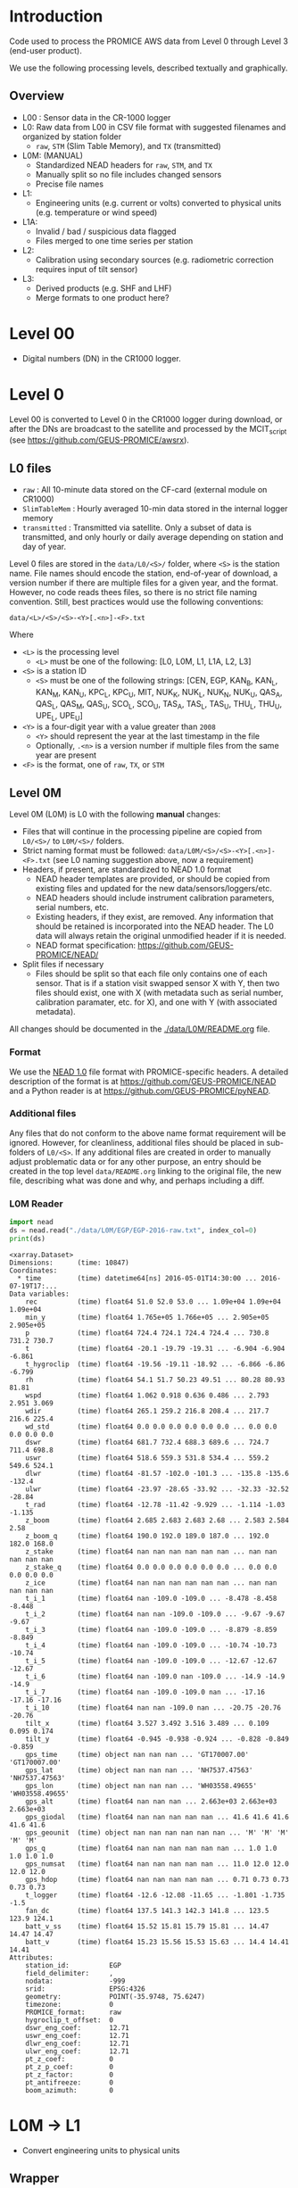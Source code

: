 
#+PROPERTY: header-args:jupyter-python :kernel PROMICE_dev :session PROMICE-README :exports both
#+PROPERTY: header-args:bash :exports both

* Table of contents                               :toc_3:noexport:
- [[#introduction][Introduction]]
  - [[#overview][Overview]]
- [[#level-00][Level 00]]
- [[#level-0][Level 0]]
  - [[#l0-files][L0 files]]
  - [[#level-0m][Level 0M]]
    - [[#format][Format]]
    - [[#additional-files][Additional files]]
    - [[#l0m-reader][L0M Reader]]
- [[#l0m---l1][L0M -> L1]]
  - [[#wrapper][Wrapper]]
  - [[#imports][Imports]]
  - [[#read-in-file][Read in file]]
  - [[#eng-to-phys][Eng to phys]]
  - [[#export-file-as-l1][Export file as L1]]
- [[#level-1][Level 1]]
- [[#l1---l1a][L1 -> L1A]]
  - [[#wrapper-1][Wrapper]]
  - [[#imports-1][Imports]]
  - [[#merge-files][Merge files]]
  - [[#flag-data][Flag data]]
  - [[#export-file-as-l1a][Export file as L1A]]
- [[#level-a1][Level A1]]
- [[#l1a---l2][L1A -> L2]]
  - [[#wrapper-2][Wrapper]]
  - [[#imports-2][Imports]]
  - [[#init][Init]]
  - [[#load][Load]]
  - [[#calibrate-using-secondary-sensors][Calibrate using secondary sensors]]
    - [[#correct-relative-humidity][Correct relative humidity]]
    - [[#cloud-cover][Cloud cover]]
    - [[#correct-shortwave-radiation][Correct shortwave radiation]]
  - [[#export-file-as-l2][Export file as L2]]
- [[#l2---l3][L2 -> L3]]
  - [[#wrapper-3][Wrapper]]
  - [[#imports-3][Imports]]
  - [[#load-1][Load]]
  - [[#derived-properties][Derived properties]]
    - [[#wind-direction][Wind direction]]
    - [[#turbulent-heat-flux][Turbulent heat flux]]
  - [[#downsample-to-daily-hourly-and-daily][Downsample to daily hourly and daily]]
  - [[#export-file-as-l3][Export file as L3]]
- [[#helper-functions][Helper functions]]

* Introduction

Code used to process the PROMICE AWS data from Level 0 through Level 3 (end-user product).

We use the following processing levels, described textually and graphically.

** Overview
+ L00 : Sensor data in the CR-1000 logger
+ L0: Raw data from L00 in CSV file format with suggested filenames and organized by station folder
  + =raw=, =STM= (Slim Table Memory), and =TX= (transmitted)
+ L0M: (MANUAL)
  + Standardized NEAD headers for =raw=, =STM=, and =TX=
  + Manually split so no file includes changed sensors
  + Precise file names
+ L1:
  + Engineering units (e.g. current or volts) converted to physical units (e.g. temperature or wind speed)
+ L1A:
  + Invalid / bad / suspicious data flagged
  + Files merged to one time series per station
+ L2:
  + Calibration using secondary sources (e.g. radiometric correction requires input of tilt sensor)
+ L3:
  + Derived products (e.g. SHF and LHF)
  + Merge formats to one product here?

#+begin_src ditaa :file ./fig/levels.png :exports results

                    +----------------+
	            |{d}             |                         Legend
                    | Digital counts |                         +---------------+
     Level 00 (L00) |                |                         |input          |
		    | CR-1000 logger |                         +---------------+
	            |                |
	            +-------+--------+                         +---------------+   +=----+
	                    |				       |{io}process    +--=+ Note|
	                    v				       +---------------+   +-----+
                    +----------------+
	            |{io}            |                         +---------------+
                    |  Manual Carry  |      		       |{d}Files       |
                    |      or        |      		       +---------------+
		    |   Satellite    |
	            |                |			
	            +-------+--------+			
	                    |               +=---------------------------------+            
	                    v            +--+Arbitrary file names              |            
                    +----------------+   |  |Repeat data (more than 1 download)|            
	            |{d}             |   |  |More than 1 sensor per file       |
                    |  raw, STM, TX  +=--+  +----------------------------------+
     Level 0 (L0)   |                |      
		    | GEUS text files|	    
	            |                |	    
	            +-------+--------+	    	   						    
	                    |		         	        /----------------------------------\ 		
	                    v		                   +----+ Split files by sensor changes{io}| 		
                    +----------------+                     |    +----------------------------------+ 		
	            |{io}            |	                   |					    
                    |  Copy L0 to    |	                   |    +--------------------+		    
                    |       L0M      |                     +----+ Precise file names | 		    
	            |                |	   +---------------+    +--------------------+		    
	            +-------+--------+     |               |					    
                            |              |               |    +--------------------+		    
                            v              |               +----+ NEAD headers       |		    
		    +-------+---------+    |	    	        +--------------------+		    
		    |{d}              |    |     	          ^      ^     ^			    
                    |     Manual      |    |                      |      |     |			    
     Level 0M (L0M) |                 |<---+                      |      |   +-+----------+	    
		    | Standardization |                           |      |   |Metadata    |	    
		    |                 |                           |      |   +------------+	    
 		    +-------+---------+                           |    +-+----------------+	    
			    |	      	                          |    |Columns, units, ..|	    
                            v               	                  |    +------------------+	    
	            +-----------------+           	        +-+---------------------------------+
	            |{io}             |                         | Instrument calibration parameters |
	            |  Engineering to |   	   	        |      (recorded, not applied)      |
	            |  physical units |                         +-----------------------------------+
	            |                 |   
                    +-------+---------+   
		            |      	  
	                    v             
                    +-----------------+   
		    |{d}              |   
    Level 1 (L1)    |Measured physical|   
		    |    properties   |
		    |                 |
		    +-------+---------+	  
                            |		  
                            v		  
                    +-----------------+
                    |{io}             |
                    |   Flag bad data |
                    |   Merge files   |
                    |                 |
                    +-------+---------+
                            |           
                            v          
                   +-------------------+
                   |{d}                |
    Level 1A (L1A) |Time series per AWS|
                   |  Initial data QC  |
		   |                   |
                   +-------+-----------+
                           |
                           v
                    +-----------------+
                    |{io}             |       +=------------------------------------------+ 
                    | Cross-sensor    |------=+e.g. ice at 1 m depth via interpolation, or| 
                    |  corrections    |       |radiation adjusting for platform rotation  |
                    |                 |       +-------------------------------------------+ 
                    +-------+---------+       
                            |          
                            v          
                   +-------------------+
                   |{d}                |
     Level 2 (L2)  |  Derived internal |
                   |      values       |
	           |                   |
                   +-------+-----------+
                           |
                           v
                    +-----------------+
                    |{io}             |
                    |     Derive      |       +=-----------------------+
                    |    external     |------=+e.g. sensible heat flux,|
                    |   properties    |       |latent heat flux        |
                    |                 |       +------------------------+
                    +-------+---------+
                            |          
                            v          
                   +-------------------+
                   |{d}                |
     Level 3 (L3)  |  Derived external |
                   |      values       |
		   |                   |
                   +-------------------+


#+END_SRC
		    
#+RESULTS:
[[file:./fig/levels.png]]

* Level 00

+ Digital numbers (DN) in the CR1000 logger.

* Level 0

Level 00 is converted to Level 0 in the CR1000 logger during download, or after the DNs are broadcast to the satellite and processed by the MCIT_script (see https://github.com/GEUS-PROMICE/awsrx).

#+begin_src plantuml :file ./fig/L00_to_L0.png :exports results
@startuml

' plantuml activity diagram (beta)

component Sensor_1
component Sensor_n

frame CR1000_Logger {
  database DB_logger [
  <b>Database</b>
  10 minute sampling
  ----
  var0, var1, ..., varn
] 
}

note right
  Level 00 (L00)
end note

Sensor_1 --> CR1000_Logger
Sensor_n --> CR1000_Logger

node GEUS_(Level_0) {
  file Raw [
  <b>raw</b>
  10 min sampling
  ]

  file SlimTableMem [
  <b>SlimTableMem</b>
  Hourly average from
  10 min sampling
  ]

  file TX [
  <b>TX</b>
  V3:
    DOY 100 to 300: hourly average
    DOY 300 to 100: daily average
  V4:
    hourly average all days
  ]
}

' DB -> hand carry -> raw
actor Scientist
DB_logger --> Scientist : Field\ndownload
Scientist --> Raw : Hand\ncarry
Scientist --> SlimTableMem : Hand\ncarry

' DB -> satellite -> Transmitted
cloud Satellite
file Email
queue MCIT_script

DB_logger -[dashed]-> Satellite : Data subsampled and\npossible transmission loss
Satellite -[dashed]-> Email
Email --> MCIT_script : L00
MCIT_script --> TX

@enduml
#+end_src

#+RESULTS:
[[file:./fig/L00_to_L0.png]]

** L0 files

+ =raw= : All 10-minute data stored on the CF-card (external module on CR1000)
+ =SlimTableMem= : Hourly averaged 10-min data stored in the internal logger memory
+ =transmitted= : Transmitted via satellite. Only a subset of data is transmitted, and only hourly or daily average depending on station and day of year.

Level 0 files are stored in the =data/L0/<S>/= folder, where =<S>= is the station name. File names should encode the station, end-of-year of download, a version number if there are multiple files for a given year, and the format. However, no code reads thees files, so there is no strict file naming convention. Still, best practices would use the following conventions:  

=data/<L>/<S>/<S>-<Y>[.<n>]-<F>.txt=

Where 

+ =<L>= is the processing level
  + =<L>= must be one of the following: [L0, L0M, L1, L1A, L2, L3]
+ =<S>= is a station ID
  + =<S>= must be one of the following strings: [CEN, EGP, KAN_B, KAN_L, KAN_M, KAN_U, KPC_L, KPC_U, MIT, NUK_K, NUK_L, NUK_N, NUK_U, QAS_A, QAS_L, QAS_M, QAS_U, SCO_L, SCO_U, TAS_A, TAS_L, TAS_U, THU_L, THU_U, UPE_L, UPE_U]
+ =<Y>= is a four-digit year with a value greater than =2008=
  + =<Y>= should represent the year at the last timestamp in the file
  + Optionally, =.<n>= is a version number if multiple files from the same year are present
+ =<F>= is the format, one of =raw=, =TX=, or =STM=


** Level 0M

Level 0M (L0M) is L0 with the following *manual* changes:

+ Files that will continue in the processing pipeline are copied from =L0/<S>/= to =L0M/<S>/= folders.
+ Strict naming format must be followed: =data/L0M/<S>/<S>-<Y>[.<n>]-<F>.txt= (see L0 naming suggestion above, now a requirement)
+ Headers, if present, are standardized to NEAD 1.0 format
  + NEAD header templates are provided, or should be copied from existing files and updated for the new data/sensors/loggers/etc.
  + NEAD headers should include instrument calibration parameters, serial numbers, etc.
  + Existing headers, if they exist, are removed. Any information that should be retained is incorporated into the NEAD header. The L0 data will always retain the original unmodified header if it is needed.
  + NEAD format specification: https://github.com/GEUS-PROMICE/NEAD/
+ Split files if necessary
  + Files should be split so that each file only contains one of each sensor. That is if a station visit swapped sensor X with Y, then two files should exist, one with X (with metadata such as serial number, calibration paramater, etc. for X), and one with Y (with associated metadata).

All changes should be documented in the [[./data/L0M/README.org]] file.
    
*** Format

We use the [[https://github.com/mankoff/NEAD/][NEAD 1.0]] file format with PROMICE-specific headers. A detailed description of the format is at https://github.com/GEUS-PROMICE/NEAD and a Python reader is at https://github.com/GEUS-PROMICE/pyNEAD.

*** Additional files

Any files that do not conform to the above name format requirement will be ignored. However, for cleanliness, additional files should be placed in sub-folders of =L0/<S>=. If any additional files are created in order to manually adjust problematic data or for any other purpose, an entry should be created in the top level =data/README.org= linking to the original file, the new file, describing what was done and why, and perhaps including a diff.

*** L0M Reader

#+BEGIN_SRC jupyter-python :exports both
import nead
ds = nead.read("./data/L0M/EGP/EGP-2016-raw.txt", index_col=0)
print(ds)
#+END_SRC

#+RESULTS:
#+begin_example
<xarray.Dataset>
Dimensions:      (time: 10847)
Coordinates:
  ,* time         (time) datetime64[ns] 2016-05-01T14:30:00 ... 2016-07-19T17:...
Data variables:
    rec          (time) float64 51.0 52.0 53.0 ... 1.09e+04 1.09e+04 1.09e+04
    min_y        (time) float64 1.765e+05 1.766e+05 ... 2.905e+05 2.905e+05
    p            (time) float64 724.4 724.1 724.4 724.4 ... 730.8 731.2 730.7
    t            (time) float64 -20.1 -19.79 -19.31 ... -6.904 -6.904 -6.861
    t_hygroclip  (time) float64 -19.56 -19.11 -18.92 ... -6.866 -6.86 -6.799
    rh           (time) float64 54.1 51.7 50.23 49.51 ... 80.28 80.93 81.81
    wspd         (time) float64 1.062 0.918 0.636 0.486 ... 2.793 2.951 3.069
    wdir         (time) float64 265.1 259.2 216.8 208.4 ... 217.7 216.6 225.4
    wd_std       (time) float64 0.0 0.0 0.0 0.0 0.0 0.0 ... 0.0 0.0 0.0 0.0 0.0
    dswr         (time) float64 681.7 732.4 688.3 689.6 ... 724.7 711.4 698.8
    uswr         (time) float64 518.6 559.3 531.8 534.4 ... 559.2 549.6 524.1
    dlwr         (time) float64 -81.57 -102.0 -101.3 ... -135.8 -135.6 -132.4
    ulwr         (time) float64 -23.97 -28.65 -33.92 ... -32.33 -32.52 -28.84
    t_rad        (time) float64 -12.78 -11.42 -9.929 ... -1.114 -1.03 -1.135
    z_boom       (time) float64 2.685 2.683 2.683 2.68 ... 2.583 2.584 2.58
    z_boom_q     (time) float64 190.0 192.0 189.0 187.0 ... 192.0 182.0 168.0
    z_stake      (time) float64 nan nan nan nan nan nan ... nan nan nan nan nan
    z_stake_q    (time) float64 0.0 0.0 0.0 0.0 0.0 0.0 ... 0.0 0.0 0.0 0.0 0.0
    z_ice        (time) float64 nan nan nan nan nan nan ... nan nan nan nan nan
    t_i_1        (time) float64 nan -109.0 -109.0 ... -8.478 -8.458 -8.448
    t_i_2        (time) float64 nan nan -109.0 -109.0 ... -9.67 -9.67 -9.67
    t_i_3        (time) float64 nan -109.0 -109.0 ... -8.879 -8.859 -8.849
    t_i_4        (time) float64 nan -109.0 -109.0 ... -10.74 -10.73 -10.74
    t_i_5        (time) float64 nan -109.0 -109.0 ... -12.67 -12.67 -12.67
    t_i_6        (time) float64 nan -109.0 nan -109.0 ... -14.9 -14.9 -14.9
    t_i_7        (time) float64 nan -109.0 -109.0 nan ... -17.16 -17.16 -17.16
    t_i_10       (time) float64 nan nan -109.0 nan ... -20.75 -20.76 -20.76
    tilt_x       (time) float64 3.527 3.492 3.516 3.489 ... 0.109 0.095 0.174
    tilt_y       (time) float64 -0.945 -0.938 -0.924 ... -0.828 -0.849 -0.859
    gps_time     (time) object nan nan nan ... 'GT170007.00' 'GT170007.00'
    gps_lat      (time) object nan nan nan ... 'NH7537.47563' 'NH7537.47563'
    gps_lon      (time) object nan nan nan ... 'WH03558.49655' 'WH03558.49655'
    gps_alt      (time) float64 nan nan nan ... 2.663e+03 2.663e+03 2.663e+03
    gps_giodal   (time) float64 nan nan nan nan nan ... 41.6 41.6 41.6 41.6 41.6
    gps_geounit  (time) object nan nan nan nan nan nan ... 'M' 'M' 'M' 'M' 'M'
    gps_q        (time) float64 nan nan nan nan nan nan ... 1.0 1.0 1.0 1.0 1.0
    gps_numsat   (time) float64 nan nan nan nan nan ... 11.0 12.0 12.0 12.0 12.0
    gps_hdop     (time) float64 nan nan nan nan nan ... 0.71 0.73 0.73 0.73 0.73
    t_logger     (time) float64 -12.6 -12.08 -11.65 ... -1.801 -1.735 -1.5
    fan_dc       (time) float64 137.5 141.3 142.3 141.8 ... 123.5 123.9 124.1
    batt_v_ss    (time) float64 15.52 15.81 15.79 15.81 ... 14.47 14.47 14.47
    batt_v       (time) float64 15.23 15.56 15.53 15.63 ... 14.4 14.41 14.41
Attributes:
    station_id:          EGP
    field_delimiter:     ,
    nodata:              -999
    srid:                EPSG:4326
    geometry:            POINT(-35.9748, 75.6247)
    timezone:            0
    PROMICE_format:      raw
    hygroclip_t_offset:  0
    dswr_eng_coef:       12.71
    uswr_eng_coef:       12.71
    dlwr_eng_coef:       12.71
    ulwr_eng_coef:       12.71
    pt_z_coef:           0
    pt_z_p_coef:         0
    pt_z_factor:         0
    pt_antifreeze:       0
    boom_azimuth:        0
#+end_example



* L0M -> L1
:PROPERTIES:
:header-args:jupyter-python+: :session L0_to_L1 :noweb-ref L0_to_L1 :noweb yes
:END:

+ Convert engineering units to physical units

** Wrapper

Run one:
#+BEGIN_SRC jupyter-python :noweb-ref
infile = "./data/L0M/EGP/EGP-2016-raw.txt"
<<L0_to_L1>>
#+END_SRC

Run all:
#+BEGIN_SRC bash
# conda activate PROMICE_dev
for f in $(ls ./data/L0M/EGP/EGP-201*raw*); do
  echo ${f}
  ./L0_to_L1.py ${f}
done

./L0_to_L1.py data/L0M/EGP/EGP-2017-STM.txt 
./L0_to_L1.py data/L0M/EGP/EGP-2019-TX.txt
#+END_SRC


#+BEGIN_SRC jupyter-python :tangle L0_to_L1.py :noweb-ref :tangle-mode (identity #o744)
#!/usr/bin/env python

def L0_to_L1(infile=None):
    <<L0_to_L1>>


if __name__ == "__main__":
    import sys
    L0_to_L1(sys.argv[1])
#+END_SRC


** Imports

#+BEGIN_SRC jupyter-python
import re
import shapely
from shapely import geometry
import nead
import os
import sys
import numpy as np
#+END_SRC

#+RESULTS:

** Read in file

+ GitHub link: [[./IDL/AWSdataprocessing_v3.pro#L51]] through [[./IDL/AWSdataprocessing_v3.pro#L123]]
+ Org link: [[./IDL/AWSdataprocessing_v3.pro::51]] through [[./IDL/AWSdataprocessing_v3.pro::123]]
+ [X] Reads in the file
+ [X] Check that required metadata was included in the NEAD header

#+BEGIN_SRC jupyter-python
ds = nead.read(infile, index_col=0)

assert("geometry" in ds.attrs.keys())
assert(ds.attrs['geometry'][0:5] == "POINT")
assert("srid" in ds.attrs.keys())
assert(ds.attrs['srid'] == "EPSG:4326")
assert("timezone" in ds.attrs.keys())
assert("pt_antifreeze" in ds.attrs.keys())
#+END_SRC

#+RESULTS:

** Eng to phys

+ GitHub link: [[./IDL/AWSdataprocessing_v3.pro#L116]] through [[./IDL/AWSdataprocessing_v3.pro#L408]] 
+ Org link: [[./IDL/AWSdataprocessing_v3.pro::116]] through [[./IDL/AWSdataprocessing_v3.pro::408]] 
  + [-] Calculates derived date products (day of century, etc.)
  + [-] Adjusts start times
    + [X] ~if slimtablemem eq 'yes' then begin ; change time stamp to start of the hour instead of end~
    + [ ] ~if transmitted eq 'yes' then begin ; change transmission time to start of the hour/day instead of end~
      + [ ] ~if line[col_season-1] eq '!W' then begin ; daily transmissions~
      + [ ] ~if line[col_season-1] eq '!S' then begin ; hourly transmissions~
      + [ ] Makes guesses if season identifier not transmitted
  + [X] Adjusts UTC offset
  + [X] Remove HygroClip temperature offset
  + [X] Reads and adjusts SRin ~SRin = [SRin,float(line[col_SRin-1])*10/C_SRin] ; Calculating radiation (10^-5 V -> W/m2)~
  + [X] SRout
  + [X] LRin: ~LRin = [LRin,float(line[col_LRin-1])*10/C_LRin + 5.67e-8*(float(line[col_Trad-1])+T_0)^4]~
  + [X] LRout
  + [X] Haws: ~Haws = [Haws,float(line[col_Haws-1])*((float(line[col_T-1])+T_0)/T_0)^0.5]~
  + [X] Hstk: ~Hstk = [Hstk,float(line[col_Hstk-1])*((float(line[col_T-1])+T_0)/T_0)^0.5]~
  + [X] Hpt: ~Hpt = [Hpt,float(line[col_Hpt-1])*C_Hpt*F_Hpt*998./rho_af]~
  + [X] Derives Hpt_corrected
  + [X] Decodes GPS - some stations only record minutes not degrees


#+BEGIN_SRC jupyter-python

T_0 = 273.15

# Calculate pressure transducer fluid density
if ds.attrs['pt_antifreeze'] == 50:
    rho_af = 1092
elif ds.attrs['pt_antifreeze'] == 100:
    rho_af = 1145
else:
    rho_af = np.nan
    if np.any(~np.isnan(ds['z_ice'].values)):
        print("Antifreeze mix only supported at 50 % or 100%")
        assert(False)
    

if 'gps_geounit' in list(ds.variables): ds = ds.drop_vars('gps_geounit')        
        
## adjust times based on file format.
# raw: No adjust (timestamp is at start of period)
# STM: Adjust timestamp from end of period to start of period
# TX: Adjust timestamp start of period (hour/day) also depending on season
# if ds.attrs['PROMICE_format'] == 'STM': ds['time'] = (('time'), ds['time'].to_dataframe().shift(periods=1))
# if ds.attrs['PROMICE_format'] == 'TX': ds['time'] = (('time'), ds['time'].to_dataframe().shift(periods=1))
if ds.attrs['timezone'] != 0: ds['time'] = (('time'), ds['time'].to_dataframe().shift(periods=ds.attrs['timezone'], freq='H'))

# Remove HygroClip temperature offset
ds['t_hygroclip'] = ds['t_hygroclip'] - ds.attrs['hygroclip_t_offset']

# convert radiation from engineering to physical units
ds['dswr'] = (ds['dswr'] * 10) / ds.attrs['dswr_eng_coef']
ds['uswr'] = (ds['uswr'] * 10) / ds.attrs['dswr_eng_coef']
ds['dlwr'] = ((ds['dlwr'] * 10) / ds.attrs['dlwr_eng_coef']) + 5.67E-8*(ds['t_rad'] + T_0)**4
ds['ulwr'] = ((ds['ulwr'] * 10) / ds.attrs['dlwr_eng_coef']) + 5.67E-8*(ds['t_rad'] + T_0)**4

# Adjust sonic ranger readings for sensitivity to air temperature
ds['z_boom'] = ds['z_boom'] * ((ds['t'] + T_0)/T_0)**0.5 
ds['z_stake'] = ds['z_stake'] * ((ds['t'] + T_0)/T_0)**0.5
# Adjust pressure transducer due to fluid properties
ds['z_ice'] = ds['z_ice'] * ds.attrs['pt_z_coef'] * ds.attrs['pt_z_factor'] * 998.0 / rho_af

# Calculate pressure transducer depth
ds['z_ice_corr'] = ds['z_ice'] * np.nan # new 'z_ice_corr' copied from 'z_ice'
ds['z_ice_corr'].attrs['long_name'] = ds['z_ice'].long_name + " corrected"
ds['z_ice_corr'] = ds['z_ice'] * ds.attrs['pt_z_coef'] * ds.attrs['pt_z_factor'] * 998.0 / rho_af \
    + 100 * (ds.attrs['pt_z_p_coef'] - ds['p']) / (rho_af * 9.81)


# Decode GPS
if ds['gps_lat'].dtype.kind == 'O': # not a float. Probably has "NH"
    assert('NH' in ds['gps_lat'].dropna(dim='time').values[0])
    # for i,v in enumerate(ds['gps_lat'].values): ds['gps_lat'][i] = v[2:] if isinstance(v, str) else np.nan
    # for i,v in enumerate(ds['gps_lon'].values): ds['gps_lon'][i] = v[2:] if isinstance(v, str) else np.nan
    # for i,v in enumerate(ds['gps_time'].values): ds['gps_time'][i] = v[2:] if isinstance(v, str) else np.nan
    for v in ['gps_lat','gps_lon','gps_time']:
        a = ds[v].attrs # store
        ds[v][:] = np.array([_[2:] if isinstance(_, str) else np.nan for _ in ds[v].values]).astype(np.float)
        ds[v] = ds[v].astype(np.float)
        for k in a.keys(): ds[v].attrs[k] = a[k] # restore

if np.any((ds['gps_lat'] <= 90) & (ds['gps_lat'] > 0)):  # Some stations only recorded minutes, not degrees
    xyz = np.array(re.findall("[-+]?[\d]*[.][\d]+", ds.attrs['geometry'])).astype(np.float)
    x=xyz[0]; y=xyz[1]; z=xyz[2] if len(xyz) == 3 else 0
    p = shapely.geometry.Point(x,y,z)
    ds['gps_lat'] = ds['gps_lat'] + 100*p.y
if np.any((ds['gps_lon'] <= 90) & (ds['gps_lon'] > 0)):
    ds['gps_lon'] = ds['gps_lon'] + 100*p.x

# ds['gps_lat'] = np.floor(ds['gps_lat'] / 100) + (ds['gps_lat'] / 100 - np.floor(ds['gps_lat'] / 100)) * 100 / 60
# ds['gps_lon'] = np.floor(ds['gps_lon'] / 100) + (ds['gps_lon'] / 100 - np.floor(ds['gps_lon'] / 100)) * 100 / 60
for v in ['gps_lat','gps_lon']:
    a = ds[v].attrs # store
    ds[v] = np.floor(ds[v] / 100) + (ds[v] / 100 - np.floor(ds[v] / 100)) * 100 / 60
    for k in a.keys(): ds[v].attrs[k] = a[k] # restore
    

# tilt-o-meter voltage to degrees
abst = np.abs(ds['tilt_x'])
ds['tilt_x'] = ds['tilt_x'] / 10
ds['tilt_x'] = ds['tilt_x'] / (abst * (-0.49*abst**4 + 3.6*abst**3 - 10.4*abst**2 + 21.1*abst))
abst = np.abs(ds['tilt_y'])
ds['tilt_y'] = ds['tilt_y'] / 10
ds['tilt_y'] = ds['tilt_y'] / (abst * (-0.49*abst**4 + 3.6*abst**3 - 10.4*abst**2 + 21.1*abst))
#+END_SRC

#+RESULTS:

** Export file as L1

+ Check with ~cfchecks ./data/L1/EGP/EGP-2016-raw.nc~

#+BEGIN_SRC jupyter-python
outpath = os.path.split(infile)[0].split("/")
outpath[-2] = 'L1'
outpath = '/'.join(outpath)
outfile = os.path.splitext(os.path.basename(infile))[0]

outpathfile = outpath + '/' + outfile + ".nc"
if os.path.exists(outpathfile): os.remove(outpathfile)
ds.to_netcdf(outpathfile, mode='w', format='NETCDF4', compute=True)
#+END_SRC

#+RESULTS:



* Level 1
:PROPERTIES:
:header-args:bash+: :exports both
:END:

File list:

#+BEGIN_SRC bash :exports both :results verbatim
find ./data/L1
#+END_SRC

#+RESULTS:
: ./data/L1
: ./data/L1/EGP
: ./data/L1/EGP/EGP-2016-raw.nc

NetCDF format

#+BEGIN_SRC bash :results verbatim :exports both
ncdump -ch ./data/L1/EGP/EGP-2016-raw.nc | head -n35
#+END_SRC

#+RESULTS:
#+begin_example
netcdf EGP-2016-raw {
dimensions:
	time = 10847 ;
variables:
	double rec(time) ;
		rec:_FillValue = NaN ;
		rec:standard_name = "record" ;
		rec:long_name = "Record" ;
		rec:units = "" ;
		rec:scale_factor = 1. ;
		rec:add_offset = 0. ;
	double min_y(time) ;
		min_y:_FillValue = NaN ;
		min_y:standard_name = "minutes" ;
		min_y:long_name = "Minutes in year" ;
		min_y:units = "min" ;
		min_y:scale_factor = 1. ;
		min_y:add_offset = 0. ;
	double p(time) ;
		p:_FillValue = NaN ;
		p:standard_name = "air_pressure" ;
		p:long_name = "Air pressure" ;
		p:units = "hPa" ;
		p:scale_factor = 0.01 ;
		p:add_offset = 0. ;
	double t(time) ;
		t:_FillValue = NaN ;
		t:standard_name = "air_temperature_at_boom" ;
		t:long_name = "Air temperature" ;
		t:units = "C" ;
		t:scale_factor = 1. ;
		t:add_offset = 273.15 ;
	double t_hygroclip(time) ;
		t_hygroclip:_FillValue = NaN ;
		t_hygroclip:standard_name = "air_temperature_at_hygroclip" ;
#+end_example


* L1 -> L1A
:PROPERTIES:
:header-args:jupyter-python+: :session L1_to_L1A :noweb-ref L1_to_L1A :noweb yes
:END:

+ Merge all files by type (keep =raw=, =STM=, and =TX=)
+ Flag out-of-limit (OOL) values from [[./flags.csv]]

** Wrapper

Run one:
#+BEGIN_SRC jupyter-python :noweb-ref
infile = "./data/L1/EGP/EGP-2016-raw.nc"
infile = "./data/L1/EGP/EGP-2017-STM.nc"
<<L1_to_L1A>>
#+END_SRC

#+RESULTS:

Run all:

#+BEGIN_SRC bash
# conda activate PROMICE_dev

# ./L1_to_L1A.py ./data/L1/EGP/EGP-2016-raw.nc
./L1_to_L1A.py data/L1/EGP/*raw.nc
./L1_to_L1A.py data/L1/EGP/*STM.nc
./L1_to_L1A.py data/L1/EGP/*TX.nc
#+END_SRC

#+RESULTS:

#+header:  :tangle L1_to_L1A.py :noweb-ref :tangle-mode (identity #o744)
#+BEGIN_SRC jupyter-python
#!/usr/bin/env python

<<L1_to_L1A_imports>>

def L1_to_L1A(infile=None):
    <<L1_to_L1A>>


if __name__ == "__main__":
    import sys
    # print(sys.argv[1:])
    L1_to_L1A(sys.argv[1:])
#+END_SRC

** Imports

#+header: :noweb-ref L1_to_L1A_imports
#+BEGIN_SRC jupyter-python
import pandas as pd
import xarray as xr
import os
#+END_SRC

#+RESULTS:

** Merge files
#+BEGIN_SRC jupyter-python :exports both
ds = xr.open_mfdataset(infile, combine='by_coords', mask_and_scale=False).load()
#+END_SRC

#+RESULTS:

** Flag data

The following table, from [[./flags.csv]], lists the high and low threshold for each variable.

#+BEGIN_SRC bash :exports results
cat flags.csv
#+END_SRC

#+RESULTS:
| property    | low limit | high limit | other invalid | comment                                  |
| tilt_x      |       -40 |         40 |               | [[file:./IDL/AWSdataprocessing_v3.pro#L390]] |
| tilt_y      |       -40 |         40 |               |                                          |
| # tilt_x    |       -30 |         30 |               | [[file:./IDL/AWSdataprocessing_v3.pro#L675]] |
| # tilt_y    |       -30 |         30 |               |                                          |
| p           |       650 |       1100 |               |                                          |
| t           |       -80 |         30 |               | t > 30 is possible...                    |
| t_hygroclip |       -80 |         30 |             0 |                                          |
| rh_cor      |           |        100 |               |                                          |
| wspd        |         0 |        100 |               |                                          |
| wdir        |         0 |        360 |               |                                          |
| dswr        |       -10 |       1500 |               |                                          |
| uswr        |       -10 |       1000 |               |                                          |
| dlwr        |        50 |        500 |               |                                          |
| ulwr        |        50 |        500 |               |                                          |
| t_rad       |      -180 |         50 |               |                                          |
| z_boom      |       0.3 |          3 |               |                                          |
| z_boom_q    |         0 |            |               |                                          |
| z_stake     |       0.3 |          8 |               |                                          |
| z_ice       |         0 |         30 |               |                                          |
| t_i_1       |       -80 |         30 |               |                                          |
| t_i_2       |       -80 |         30 |               |                                          |
| t_i_3       |       -80 |         30 |               |                                          |
| t_i_4       |       -80 |         30 |               |                                          |
| t_i_5       |       -80 |         30 |               |                                          |
| t_i_6       |       -80 |         30 |               |                                          |
| t_i_7       |       -80 |         30 |               |                                          |
| t_i_10      |       -30 |         30 |               | NOTE difference                          |
| gps_time    |         0 |     240000 |               |                                          |
| gps_lat     |        60 |         83 |               |                                          |
| gps_lon     |        20 |         70 |               |                                          |
| gps_alt     |         0 |       3000 |               |                                          |
| gps_hdop    |         0 |            |               |                                          |
| t_logger    |       -80 |         30 |               |                                          |
| fan_dc      |      -200 |        200 |               |                                          |
| batt_v      |         0 |         30 |               |                                          |

Use the flag table to set out-of-limit (OOL) values to NaN.

#+BEGIN_SRC jupyter-python
df = pd.read_csv("flags.csv", index_col=0, comment="#")

for var in df.index:
    if var not in list(ds.variables): continue
    ds[var] = ds[var].where(ds[var] > df.loc[var, 'low limit'])
    ds[var] = ds[var].where(ds[var] < df.loc[var, 'high limit'])
#+END_SRC

#+RESULTS:


** Export file as L1A

+ Check with ~cfchecks ./data/L1A/EGP/EGP-2016-raw.nc~

#+BEGIN_SRC jupyter-python
if isinstance(infile, list): infile = infile[0]
infile_parts = os.path.splitext(os.path.basename(infile))[0].split('-')
outfile = infile_parts[0] + '-' + infile_parts[-1] + '.nc' # drop year

outpath = os.path.split(infile)[0].split("/")
outpath[-2] = 'L1A'
# outfile = os.path.splitext(os.path.basename(infile))[0] + '.nc'
outpath = '/'.join(outpath)
outpathfile = outpath + '/' + outfile
if os.path.exists(outpathfile): os.remove(outpathfile)
ds.to_netcdf(outpathfile, mode='w', format='NETCDF4', compute=True)
#+END_SRC

#+RESULTS:




* Level A1
* L1A -> L2
:PROPERTIES:
:header-args:jupyter-python+: :session L1A_to_L2 :noweb-ref L1A_to_L2 :noweb yes
:END:

+ Calibration using secondary sources

** Wrapper

Run one:
#+BEGIN_SRC jupyter-python :noweb-ref
infile = "./data/L1A/EGP/EGP-raw.nc"
<<L1A_to_L2>>
#+END_SRC

#+RESULTS:

Run all:

#+BEGIN_SRC bash
# conda activate PROMICE_dev

./L1A_to_L2.py data/L1A/EGP/EGP-raw.nc
./L1A_to_L2.py data/L1A/EGP/EGP-STM.nc
./L1A_to_L2.py data/L1A/EGP/EGP-TX.nc
#+END_SRC


#+BEGIN_SRC jupyter-python :tangle L1A_to_L2.py :noweb-ref :tangle-mode (identity #o744)
#!/usr/bin/env python

<<L1A_to_L2_imports>>

def L1A_to_L2(infile=None):
    <<L1A_to_L2>>


if __name__ == "__main__":
    import sys
    L1A_to_L2(sys.argv[1])
#+END_SRC

** Imports

#+header: :noweb-ref L1A_to_L2_imports
#+BEGIN_SRC jupyter-python
import xarray as xr
import pandas as pd
import os

#+END_SRC

#+RESULTS:

** Init

#+BEGIN_SRC jupyter-python
<<constants>>
#+END_SRC


** Load
#+BEGIN_SRC jupyter-python :exports both
# infile = "./data/L1A/EGP/EGP-raw.nc"
ds = xr.open_dataset(infile, mask_and_scale=False).load()
# print(ds)
#+END_SRC

#+RESULTS:

** Calibrate using secondary sensors

*** Correct relative humidity

+ Correct relative humidity readings for T below 0 to give value with respect to ice
  + GitHub: [[./AWSdataprocessing_v3.pro#L411]]
  + Org Mode: [[./AWSdataprocessing_v3.pro::411]]

+ This section implements the Goff-Gratch equation
 
#+BEGIN_SRC jupyter-python
T_0 = 273.15

T_100 = T_0+100            # steam point temperature in K
ews = 1013.246             # saturation pressure at steam point temperature, normal atmosphere
ei0 = 6.1071

T = ds['t']

# in hPa (Goff & Gratch)
e_s_wtr = 10**(-7.90298 * (T_100 / (T + T_0) - 1)
               + 5.02808 * np.log10(T_100 / (T + T_0)) 
               - 1.3816E-7 * (10**(11.344 * (1 - (T + T_0) / T_100)) - 1)
               + 8.1328E-3 * (10**(-3.49149 * (T_100/(T + T_0) - 1)) -1)
               + np.log10(ews))

# in hPa (Goff & Gratch)
e_s_ice = 10**(-9.09718 * (T_0 / (T + T_0) - 1)
               - 3.56654 * np.log10(T_0 / (T + T_0))
               + 0.876793 * (1 - (T + T_0) / T_0)
               + np.log10(ei0))

ds['rh_cor'] = (e_s_wtr / e_s_ice) * ds['rh'].where((ds['t'] < 0) & (ds['t'] > -100))

# clean rh_cor
df = pd.read_csv("flags.csv", index_col=0, comment="#")

var = 'rh_cor'
ds[var] = ds[var].where(ds[var] > df.loc[var, 'low limit'])
ds[var] = ds[var].where(ds[var] < df.loc[var, 'high limit'])
#+END_SRC

#+RESULTS:



*** Cloud cover

+ cloud cover (for iswr correction) and surface temperature
  + GitHub: [[./AWSdataprocessing_v3.pro#L441]]
  + Org Mode: [[./AWSdataprocessing_v3.pro::441]]

This is a derived product and belongs is L2->L3 processing appearing in L3, but DifFrac is used in the iswr correction.

#+BEGIN_SRC jupyter-python

eps_overcast = 1.
eps_clear = 9.36508e-6
LR_overcast = eps_overcast * 5.67e-8 *(T + T_0)**4   # assumption
LR_clear = eps_clear * 5.67e-8 * (T + T_0)**6        # Swinbank (1963)

# Special case for selected stations (will need this for all stations eventually)
if ds.attrs['station_id'] == 'KAN_M':
   # print,'KAN_M cloud cover calculations'
   LR_overcast = 315 + 4*T
   LR_clear = 30 + 4.6e-13 * (T + T_0)**6
elif ds.attrs['station_id'] == 'KAN_U':
   # print,'KAN_U cloud cover calculations'
   LR_overcast = 305 + 4*T
   LR_clear = 220 + 3.5*T

cc = (ds['dswr'] - LR_clear) / (LR_overcast - LR_clear)
cc[cc > 1] = 1
cc[cc < 0] = 0
DifFrac = 0.2 + 0.8 * cc

emissivity = 0.97
Tsurf = ((ds['ulwr'] - (1 - emissivity) * ds['dswr']) / emissivity / 5.67e-8)**0.25 - T_0
Tsurf[Tsurf > 0] = 0
# too_warm = Tsurf > 0
# if total(too_warm) ne -1 then Tsurf[too_warm] = 0

#+END_SRC

#+RESULTS:



*** Correct shortwave radiation

+ Take into account station tilt, sun angle, etc.
  + GitHub: [[./AWSdataprocessing_v3.pro#L475]]
  + Org Mode: [[./AWSdataprocessing_v3.pro::475]]

Calculate tilt angle and direction of sensor and rotating to a north-south aligned coordinate system
#+BEGIN_SRC jupyter-python
tx = ds['tilt_x'] * deg2rad
ty = ds['tilt_y'] * deg2rad

## cartesian coords
X = np.sin(tx) * np.cos(tx) * np.sin(ty)**2 + np.sin(ty) * np.cos(ty)**2
Y = np.sin(ty) * np.cos(ty) * np.sin(tx)**2 + np.sin(ty) * np.cos(tx)**2
Z = np.cos(tx) * np.cos(ty) + np.sin(tx)**2 * np.sin(ty)**2

# spherical coords
phi_sensor_rad = -np.pi /2 - np.arctan(Y/X)
phi_sensor_rad[X > 0] += np.pi
phi_sensor_rad[(X == 0) & (Y < 0)] = np.pi
phi_sensor_rad[(X == 0) & (Y == 0)] = 0
phi_sensor_rad[phi_sensor_rad < 0] += 2*np.pi

deg2rad = 1 / rad2deg 
phi_sensor_deg = phi_sensor_rad * deg2rad

# spherical coordinate (or actually total tilt of the sensor, i.e. 0 when horizontal)
theta_sensor_rad = np.arccos(Z / (X**2 + Y**2 + Z**2)**0.5) 
theta_sensor_deg = theta_sensor_rad * rad2deg

## Offset correction (determine offset yourself using data for solar
## zenith angles larger than 110 deg) I actually don't do this as it
## shouldn't improve accuracy for well calibrated instruments
# ;ds['dswr'] = ds['dswr'] - ds['dswr_offset']
# ;SRout = SRout - SRout_offset

# Calculating zenith and hour angle of the sun
doy = ds['time'].to_dataframe().index.dayofyear.values
hour = ds['time'].to_dataframe().index.hour.values
minute = ds['time'].to_dataframe().index.minute.values
lat = ds['gps_lat']
lon = ds['gps_lon']

d0_rad = 2 * np.pi * (doy + (hour + minute / 60) / 24 -1) / 365

Declination_rad = np.arcsin(0.006918 - 0.399912 * np.cos(d0_rad) + 0.070257 * np.sin(d0_rad) - 0.006758 * np.cos(2 * d0_rad) + 0.000907 * np.sin(2 * d0_rad) - 0.002697 * np.cos(3 * d0_rad) + 0.00148 * np.sin(3 * d0_rad))

HourAngle_rad = 2 * np.pi * (((hour + minute / 60) / 24 - 0.5) - lon/360)
# ; - 15.*timezone/360.) ; NB: Make sure time is in UTC and longitude is positive when west! Hour angle should be 0 at noon.

# This is 180 deg at noon (NH), as opposed to HourAngle.
DirectionSun_deg = HourAngle_rad * 180/np.pi - 180

DirectionSun_deg[DirectionSun_deg < 0] += 360
DirectionSun_deg[DirectionSun_deg < 0] += 360

ZenithAngle_rad = np.arccos(np.cos(lat * np.pi/180) * np.cos(Declination_rad) * np.cos(HourAngle_rad) + np.sin(lat * np.pi/180) * np.sin(Declination_rad))

ZenithAngle_deg = ZenithAngle_rad * rad2deg

sundown = ZenithAngle_deg >= 90
dswr_toa = 1372 * np.cos(ZenithAngle_rad) # DSWR at the top of the atmosphere
dswr_toa[sundown] = 0

# Calculating the correction factor for direct beam radiation
# http://solardat.uoregon.edu/SolarRadiationBasics.html
CorFac = np.sin(Declination_rad) * np.sin(lat * deg2rad) * np.cos(theta_sensor_rad) - np.sin(Declination_rad) * np.cos(lat * deg2rad) * np.sin(theta_sensor_rad) * np.cos(phi_sensor_rad + np.pi) + np.cos(Declination_rad) * np.cos(lat * deg2rad) * np.cos(theta_sensor_rad) * np.cos(HourAngle_rad) + np.cos(Declination_rad) * np.sin(lat * deg2rad) * np.sin(theta_sensor_rad) * np.cos(phi_sensor_rad + np.pi) * np.cos(HourAngle_rad) + np.cos(Declination_rad) * np.sin(theta_sensor_rad) * np.sin(phi_sensor_rad + np.pi) * np.sin(HourAngle_rad)

CorFac = np.cos(ZenithAngle_rad) / CorFac
# sun out of field of view upper sensor
CorFac[(CorFac < 0) | (ZenithAngle_deg > 90)] = 1

# Calculating ds['dswr'] over a horizontal surface corrected for station/sensor tilt
CorFac_all = CorFac / (1 - DifFrac + CorFac * DifFrac)
ds['dswr_cor'] = ds['dswr'] * CorFac_all


# Calculating albedo based on albedo values when sun is in sight of the upper sensor
AngleDif_deg = 180 / np.pi * np.arccos(np.sin(ZenithAngle_rad) * np.cos(HourAngle_rad + np.pi) * np.sin(theta_sensor_rad) * np.cos(phi_sensor_rad) + np.sin(ZenithAngle_rad) * np.sin(HourAngle_rad + np.pi) * np.sin(theta_sensor_rad) * np.sin(phi_sensor_rad) + np.cos(ZenithAngle_rad) * np.cos(theta_sensor_rad)) # angle between sun and sensor

# ;AngleDif_deg = 180./!pi*acos(cos(!pi/2.-ZenithAngle_rad)*cos(!pi/2.-theta_sensor_rad)*cos(HourAngle_rad-phi_sensor_rad)+sin(!pi/2.-ZenithAngle_rad)*sin(!pi/2.-theta_sensor_rad)) ; angle between sun and sensor

albedo = ds['uswr'] / ds['dswr_cor']
OKalbedos = (AngleDif_deg < 70) & (ZenithAngle_deg < 70) & (albedo < 1) & (albedo > 0)
albedo[~OKalbedos] = np.nan

# ;OKalbedos = where(angleDif_deg lt 82.5 and ZenithAngle_deg lt 70 and albedo lt 1 and albedo gt 0, complement=notOKalbedos)
# ;The running mean calculation doesn't work for non-continuous data sets or variable temporal resolution (e.g. with multiple files)
# ;albedo_rm = 0*albedo
# ;albedo_rm[OKalbedos] = smooth(albedo[OKalbedos],obsrate+1,/edge_truncate) ; boxcar average of reliable albedo values
# ;albedo[notOKalbedos] = interpol(albedo_rm[OKalbedos],OKalbedos,notOKalbedos) ; interpolate over gaps
# ;albedo_rm[notOKalbedos] = albedo[notOKalbedos]
# ;So instead:

# albedo[notOKalbedos] = interpol(albedo[OKalbedos],OKalbedos,notOKalbedos) ; interpolate over gaps - gives problems for discontinuous data sets, but is not the end of the world

# Correcting SR using DSWR when sun is in field of view of lower sensor assuming sensor measures only diffuse radiation
sunonlowerdome =(AngleDif_deg >= 90) & (ZenithAngle_deg <= 90)
ds['dswr_cor'][sunonlowerdome] = ds['dswr'][sunonlowerdome] / DifFrac[sunonlowerdome]
ds['uswr_cor'] = ds['uswr']
ds['uswr_cor'][sunonlowerdome] = albedo * ds['dswr'][sunonlowerdome] / DifFrac[sunonlowerdome]

# Setting DSWR and USWR to zero for solar zenith angles larger than 95 deg or either DSWR or USWR are (less than) zero
bad = (ZenithAngle_deg > 95) | (ds['dswr_cor'] <= 0) | (ds['uswr_cor'] <= 0)
ds['dswr_cor'][bad] = 0
ds['uswr_cor'][bad] = 0

# Correcting DSWR using more reliable USWR when sun not in sight of upper sensor
ds['dswr_cor'] = ds['uswr_cor'] / albedo
# albedo[~OKalbedos] = np.nan
# albedo[OKalbedos[n_elements(OKalbedos)-1]:*] = -999 ; Removing albedos that were extrapolated (as opposed to interpolated) at the end of the time series - see above
# ds['dswr']_cor[OKalbedos[n_elements(OKalbedos)-1]:*] = -999 ; Removing the corresponding ds['dswr']_cor as well
# ds['uswr_cor'][OKalbedos[n_elements(OKalbedos)-1]:*] = -999 ; Removing the corresponding ds['uswr_cor'] as well

# ; Removing spikes by interpolation based on a simple top-of-the-atmosphere limitation
#      TOA_crit_nopass = where(ds['dswr']_cor gt 0.9*dswr_toa+10)
#      TOA_crit_pass = where(ds['dswr']_cor le 0.9*dswr_toa+10)
#      if total(TOA_crit_nopass) ne -1 then begin
#         ds['dswr']_cor[TOA_crit_nopass] = interpol(ds['dswr']_cor[TOA_crit_pass],TOA_crit_pass,TOA_crit_nopass)
#         ds['uswr_cor'][TOA_crit_nopass] = interpol(ds['uswr_cor'][TOA_crit_pass],TOA_crit_pass,TOA_crit_nopass)
#      endif
TOA_crit_nopass = (ds['dswr_cor'] > (0.9 * dswr_toa + 10))
ds['dswr_cor'][TOA_crit_nopass] = np.nan
ds['uswr_cor'][TOA_crit_nopass] = np.nan

# print,'- Sun in view of upper sensor / workable albedos:',n_elements(OKalbedos),100*n_elements(OKalbedos)/n_elements(ds['dswr']),'%'
# print,'- Sun below horizon:',n_elements(sundown),100*n_elements(sundown)/n_elements(ds['dswr']),'%'
# print,'- Sun in view of lower sensor:',n_elements(sunonlowerdome),100*n_elements(sunonlowerdome)/n_elements(ds['dswr']),'%'
# print,'- Spikes removed using TOA criteria:',n_elements(TOA_crit_nopass),100*n_elements(TOA_crit_nopass)/n_elements(ds['dswr']),'%'
# print,'- Mean net SR change by corrections:',total(ds['dswr']_cor-ds['uswr_cor']-ds['dswr']+SRout)/n_elements(ds['dswr']),' W/m2'
     
#+END_SRC

#+RESULTS:


** Export file as L2

+ Check with ~cfchecks ./data/L2/EGP/EGP-raw.nc~

#+BEGIN_SRC jupyter-python
outpath = os.path.split(infile)[0].split("/")
outpath[-2] = 'L2'
outpath = '/'.join(outpath)
outfile = os.path.basename(infile)
outpathfile = outpath + '/' + outfile
if os.path.exists(outpathfile): os.remove(outpathfile)
ds.to_netcdf(outpathfile, mode='w', format='NETCDF4', compute=True)
#+END_SRC

#+RESULTS:





* L2 -> L3
:PROPERTIES:
:header-args:jupyter-python+: :session L2_to_L3 :noweb-ref L2_to_L3 :noweb yes
:END:

+ Derived values
  + [ ] Cloud cover
  + [ ] Wind direction components
  + [ ] Turbulent heat flux

** Wrapper

Run one:
#+BEGIN_SRC jupyter-python :noweb-ref
infile = "./data/L2/EGP/EGP-raw.nc"
<<L2_to_L3>>
#+END_SRC

Run all:

#+BEGIN_SRC bash
# conda activate PROMICE_dev

./L2_to_L3.py data/L2/EGP/*raw.nc
./L2_to_L3.py data/L2/EGP/*STM.nc
./L2_to_L3.py data/L2/EGP/*TX.nc
#+END_SRC


#+BEGIN_SRC jupyter-python :tangle L2_to_L3.py :noweb-ref :tangle-mode (identity #o744)
#!/usr/bin/env python

def L2_to_L3(infile=None):
    <<L2_to_L3>>


if __name__ == "__main__":
    import sys
    L2_to_L3(sys.argv[1])
#+END_SRC

** Imports

#+BEGIN_SRC jupyter-python
import xarray as xr
import os
#+END_SRC

#+RESULTS:

** Load
#+BEGIN_SRC jupyter-python :exports both
# infile = "./data/L1A/EGP/EGP-raw.nc"
ds = xr.open_dataset(infile, mask_and_scale=False).load()
# print(ds)
#+END_SRC

#+RESULTS:
:RESULTS:
# [goto error]
#+begin_example

KeyErrorTraceback (most recent call last)
~/local/miniconda3/envs/PROMICE_dev/lib/python3.8/site-packages/xarray/backends/file_manager.py in _acquire_with_cache_info(self, needs_lock)
    197             try:
--> 198                 file = self._cache[self._key]
    199             except KeyError:

~/local/miniconda3/envs/PROMICE_dev/lib/python3.8/site-packages/xarray/backends/lru_cache.py in __getitem__(self, key)
     52         with self._lock:
---> 53             value = self._cache[key]
     54             self._cache.move_to_end(key)

KeyError: [<class 'netCDF4._netCDF4.Dataset'>, ('/home/kdm/projects/GEUS-PROMICE/PROMICE-AWS-processing/data/L2/EGP/EGP-raw.nc',), 'r', (('clobber', True), ('diskless', False), ('format', 'NETCDF4'), ('persist', False))]

During handling of the above exception, another exception occurred:

FileNotFoundErrorTraceback (most recent call last)
<ipython-input-16-5140b97edc57> in <module>
      1 # infile = "./data/L1A/EGP/EGP-raw.nc"
----> 2 ds = xr.open_dataset(infile, mask_and_scale=False).load()
      3 # print(ds)

~/local/miniconda3/envs/PROMICE_dev/lib/python3.8/site-packages/xarray/backends/api.py in open_dataset(filename_or_obj, group, decode_cf, mask_and_scale, decode_times, autoclose, concat_characters, decode_coords, engine, chunks, lock, cache, drop_variables, backend_kwargs, use_cftime, decode_timedelta)
    506             engine = _get_default_engine(filename_or_obj, allow_remote=True)
    507         if engine == "netcdf4":
--> 508             store = backends.NetCDF4DataStore.open(
    509                 filename_or_obj, group=group, lock=lock, **backend_kwargs
    510             )

~/local/miniconda3/envs/PROMICE_dev/lib/python3.8/site-packages/xarray/backends/netCDF4_.py in open(cls, filename, mode, format, group, clobber, diskless, persist, lock, lock_maker, autoclose)
    356             netCDF4.Dataset, filename, mode=mode, kwargs=kwargs
    357         )
--> 358         return cls(manager, group=group, mode=mode, lock=lock, autoclose=autoclose)
    359 
    360     def _acquire(self, needs_lock=True):

~/local/miniconda3/envs/PROMICE_dev/lib/python3.8/site-packages/xarray/backends/netCDF4_.py in __init__(self, manager, group, mode, lock, autoclose)
    312         self._group = group
    313         self._mode = mode
--> 314         self.format = self.ds.data_model
    315         self._filename = self.ds.filepath()
    316         self.is_remote = is_remote_uri(self._filename)

~/local/miniconda3/envs/PROMICE_dev/lib/python3.8/site-packages/xarray/backends/netCDF4_.py in ds(self)
    365     @property
    366     def ds(self):
--> 367         return self._acquire()
    368 
    369     def open_store_variable(self, name, var):

~/local/miniconda3/envs/PROMICE_dev/lib/python3.8/site-packages/xarray/backends/netCDF4_.py in _acquire(self, needs_lock)
    359 
    360     def _acquire(self, needs_lock=True):
--> 361         with self._manager.acquire_context(needs_lock) as root:
    362             ds = _nc4_require_group(root, self._group, self._mode)
    363         return ds

~/local/miniconda3/envs/PROMICE_dev/lib/python3.8/contextlib.py in __enter__(self)
    111         del self.args, self.kwds, self.func
    112         try:
--> 113             return next(self.gen)
    114         except StopIteration:
    115             raise RuntimeError("generator didn't yield") from None

~/local/miniconda3/envs/PROMICE_dev/lib/python3.8/site-packages/xarray/backends/file_manager.py in acquire_context(self, needs_lock)
    184     def acquire_context(self, needs_lock=True):
    185         """Context manager for acquiring a file."""
--> 186         file, cached = self._acquire_with_cache_info(needs_lock)
    187         try:
    188             yield file

~/local/miniconda3/envs/PROMICE_dev/lib/python3.8/site-packages/xarray/backends/file_manager.py in _acquire_with_cache_info(self, needs_lock)
    202                     kwargs = kwargs.copy()
    203                     kwargs["mode"] = self._mode
--> 204                 file = self._opener(*self._args, **kwargs)
    205                 if self._mode == "w":
    206                     # ensure file doesn't get overriden when opened again

netCDF4/_netCDF4.pyx in netCDF4._netCDF4.Dataset.__init__()

netCDF4/_netCDF4.pyx in netCDF4._netCDF4._ensure_nc_success()

FileNotFoundError: [Errno 2] No such file or directory: b'/home/kdm/projects/GEUS-PROMICE/PROMICE-AWS-processing/data/L2/EGP/EGP-raw.nc'
#+end_example
:END:

** Derived properties

*** Wind direction

+ GitHub: [[./AWSdataprocessing_v3.pro#L423]]
+ Org Mode: [[./AWSdataprocessing_v3.pro::423]]
    
#+BEGIN_SRC jupyter-python

ds['wspd_x'] = ds['wspd'] * np.sin(ds['wdir'] * deg2rad)
ds['wspd_y'] = ds['wspd'] * np.cos(ds['wdir'] * deg2rad)

# adjust properties
#+END_SRC


*** Turbulent heat flux

+ GitHub: [[./AWSdataprocessing_v3.pro#L866]]
+ Org Mode: [[./AWSdataprocessing_v3.pro::866]]

#+BEGIN_SRC jupyter-python
;----------------------------------------------------------------------------------------------------
; Calculating turbulent heat fluxes -----------------------------------------------------------------
; NB: Requires (hourly) averages. Only variables feeding into and out of this section have subscript "h", but all are hourly values.
;q_h = RH_cor_h
; Constant declariation
     z_0    =    0.001          ; aerodynamic surface roughness length for momention (assumed constant for all ice/snow surfaces)
     eps    =    0.622
     es_0   =    6.1071         ; saturation vapour pressure at the melting point (hPa)
     es_100 = 1013.246          ; saturation vapour pressure at steam point temperature (hPa)
     g      =    9.82           ; gravitational acceleration (m/s2)
     gamma  =   16.             ; flux profile correction (Paulson & Dyer)
     kappa  =    0.4            ; Von Karman constant (0.35-0.42)
     L_sub  =    2.83e6         ; latent heat of sublimation (J/kg)
     R_d    =  287.05           ; gas constant of dry air
     aa     =    0.7            ; flux profile correction constants (Holtslag & De Bruin '88)
     bb     =    0.75
     cc     =    5.
     dd     =    0.35
     c_pd   = 1005.             ; specific heat of dry air (J/kg/K)
     WS_lim =    1.
     L_dif_max = 0.01

; Array declaration and initial guesses
     z_WS = Haws_h + 0.4
     z_T = Haws_h - 0.1
     rho_atm = 100.*p_h/R_d/(T_h+T_0)                             ; atmospheric density
     mu = 18.27e-6*(291.15+120)/((T_h+T_0)+120)*((T_h+T_0)/291.15)^1.5 ; dynamic viscosity of air (Pa s) (Sutherlands' equation using C = 120 K)
     nu = mu/rho_atm                                                   ; kinematic viscosity of air (m^2/s)
     u_star = kappa*WS_h/alog(z_WS/z_0)
     Re = u_star*z_0/nu
     z_0h = z_0*exp(1.5-0.2*alog(Re)-0.11*(alog(Re))^2) ; rough surfaces: Smeets & Van den Broeke 2008
     z_0h[where(WS_h le 0)] = 1e-10
     es_ice_surf = 10.^(-9.09718*(T_0/(Tsurf_h+T_0)-1.) - 3.56654*ALOG10(T_0/(Tsurf_h+T_0))+0.876793*(1.-(Tsurf_h+T_0)/T_0) + ALOG10(es_0))
     q_surf = eps*es_ice_surf/(p_h-(1-eps)*es_ice_surf)
     es_wtr = 10.^(-7.90298*(T_100/(T_h+T_0)-1.) + 5.02808 * ALOG10(T_100/(T_h+T_0)) $ ; saturation vapour pressure above 0 C (hPa)
                   - 1.3816E-7 * (10.^(11.344*(1.-(T_h+T_0)/T_100))-1.) $
                   + 8.1328E-3*(10.^(-3.49149*(T_100/(T_h+T_0)-1)) -1.) + ALOG10(es_100))
     es_ice = 10.^(-9.09718 * (T_0 / (T_h+T_0) - 1.) - 3.56654 * ALOG10(T_0 / (T_h+T_0)) + 0.876793 * (1. - (T_h+T_0) / T_0) + ALOG10(es_0)) ; saturation vapour pressure below 0 C (hPa)
     q_sat = eps * es_wtr/(p_h-(1-eps)*es_wtr) ; specific humidity at saturation (incorrect below melting point)
     freezing = where(T_h lt 0)                ; replacing saturation specific humidity values below melting point
     q_sat[freezing] = eps * es_ice[freezing]/(p_h[freezing]-(1-eps)*es_ice[freezing])
     q_h = RH_cor_h*q_sat/100   ; specific humidity in kg/kg
     theta = T_h + z_T*g/c_pd
     SHF_h = T_h & SHF_h[*] = 0 & LHF_h = SHF_h & L = SHF_h+1e5

     stable   = where(theta ge Tsurf_h and WS_h gt WS_lim and T_h ne -999 and Tsurf_h ne -999 and RH_cor_h ne -999 and p_h ne -999 and Haws_h ne -999)
     unstable = where(theta lt Tsurf_h and WS_h gt WS_lim and T_h ne -999 and Tsurf_h ne -999 and RH_cor_h ne -999 and p_h ne -999 and Haws_h ne -999)
;no_wind  = where( WS_h ne -999    and WS_h le WS_lim and T_h ne -999 and Tsurf_h ne -999 and RH_cor_h ne -999 and p_h ne -999 and Haws_h ne -999)

     for i=0,30 do begin        ; stable stratification
        psi_m1 = -(aa*         z_0/L[stable] + bb*(         z_0/L[stable]-cc/dd)*exp(-dd*         z_0/L[stable]) + bb*cc/dd)
        psi_m2 = -(aa*z_WS[stable]/L[stable] + bb*(z_WS[stable]/L[stable]-cc/dd)*exp(-dd*z_WS[stable]/L[stable]) + bb*cc/dd)
        psi_h1 = -(aa*z_0h[stable]/L[stable] + bb*(z_0h[stable]/L[stable]-cc/dd)*exp(-dd*z_0h[stable]/L[stable]) + bb*cc/dd)
        psi_h2 = -(aa* z_T[stable]/L[stable] + bb*( z_T[stable]/L[stable]-cc/dd)*exp(-dd* z_T[stable]/L[stable]) + bb*cc/dd)
        u_star[stable] = kappa*WS_h[stable]/(alog(z_WS[stable]/z_0)-psi_m2+psi_m1)
        Re[stable] = u_star[stable]*z_0/nu[stable]
        z_0h[stable] = z_0*exp(1.5-0.2*alog(Re[stable])-0.11*(alog(Re[stable]))^2)
        if n_elements(where(z_0h[stable] lt 1e-6)) gt 1 then z_0h[stable[where(z_0h[stable] lt 1e-6)]] = 1e-6
        th_star = kappa*(theta[stable]-Tsurf_h[stable])/(alog(z_T[stable]/z_0h[stable])-psi_h2+psi_h1)
        q_star  = kappa*(  q_h[stable]- q_surf[stable])/(alog(z_T[stable]/z_0h[stable])-psi_h2+psi_h1)
        SHF_h[stable] = rho_atm[stable]*c_pd *u_star[stable]*th_star
        LHF_h[stable] = rho_atm[stable]*L_sub*u_star[stable]* q_star
        L_prev = L[stable]
        L[stable] = u_star[stable]^2*(theta[stable]+T_0)*(1+((1-eps)/eps)*q_h[stable])/(g*kappa*th_star*(1+((1-eps)/eps)*q_star))
        L_dif = abs((L_prev-L[stable])/L_prev)
;  print,"HF iterations stable stratification: ",i+1,n_elements(where(L_dif gt L_dif_max)),100.*n_elements(where(L_dif gt L_dif_max))/n_elements(where(L_dif))
        if n_elements(where(L_dif gt L_dif_max)) eq 1 then break
     endfor

     if n_elements(unstable) gt 1 then begin
        for i=0,20 do begin     ; unstable stratification
           x1  = (1-gamma*z_0           /L[unstable])^0.25
           x2  = (1-gamma*z_WS[unstable]/L[unstable])^0.25
           y1  = (1-gamma*z_0h[unstable]/L[unstable])^0.5
           y2  = (1-gamma*z_T[unstable] /L[unstable])^0.5
           psi_m1 = alog(((1+x1)/2)^2*(1+x1^2)/2)-2*atan(x1)+!pi/2
           psi_m2 = alog(((1+x2)/2)^2*(1+x2^2)/2)-2*atan(x2)+!pi/2
           psi_h1 = alog(((1+y1)/2)^2)
           psi_h2 = alog(((1+y2)/2)^2)
           u_star[unstable] = kappa*WS_h[unstable]/(alog(z_WS[unstable]/z_0)-psi_m2+psi_m1)
           Re[unstable] = u_star[unstable]*z_0/nu[unstable]
           z_0h[unstable] = z_0*exp(1.5-0.2*alog(Re[unstable])-0.11*(alog(Re[unstable]))^2)
           if n_elements(where(z_0h[unstable] lt 1e-6)) gt 1 then z_0h[unstable[where(z_0h[unstable] lt 1e-6)]] = 1e-6
           th_star = kappa*(theta[unstable]-Tsurf_h[unstable])/(alog(z_T[unstable]/z_0h[unstable])-psi_h2+psi_h1)
           q_star  = kappa*(  q_h[unstable]- q_surf[unstable])/(alog(z_T[unstable]/z_0h[unstable])-psi_h2+psi_h1)
           SHF_h[unstable] = rho_atm[unstable]*c_pd *u_star[unstable]*th_star
           LHF_h[unstable] = rho_atm[unstable]*L_sub*u_star[unstable]* q_star
           L_prev = L[unstable]
           L[unstable] = u_star[unstable]^2*(theta[unstable]+T_0)*(1+((1-eps)/eps)*q_h[unstable])/(g*kappa*th_star*(1+((1-eps)/eps)*q_star))
           L_dif = abs((L_prev-L[unstable])/L_prev)
;    print,"HF iterations unstable stratification: ",i+1,n_elements(where(L_dif gt L_dif_max)),100.*n_elements(where(L_dif gt L_dif_max))/n_elements(where(L_dif))
           if n_elements(where(L_dif gt L_dif_max)) eq 1 then break
        endfor
     endif

     q_h = 1000.*q_h            ; from kg/kg to g/kg
;no_q = where(p_h eq -999 or T_h eq -999 or RH_cor_h eq -999)
;if total(no_q) ne -1 then q_h[no_q] = -999
;no_HF  = where(p_h eq -999 or T_h eq -999 or Tsurf_h eq -999 or WS_h eq -999 or Haws_h eq -999)
     no_HF = where(p_h eq -999 or T_h eq -999 or Tsurf_h eq -999 or RH_cor_h eq -999 or WS_h eq -999 or Haws_h eq -999)
     no_qh = where(T_h eq -999 or RH_cor_h eq -999 or p_h eq -999 or Tsurf_h eq -999)
;no_SHF = where(p_h eq -999 or T_h eq -999 or Tsurf_h eq -999 or WS_h eq -999 or Haws_h eq -999)
;no_LHF = where(p_h eq -999 or T_h eq -999 or Tsurf_h eq -999 or RH_cor_h eq -999 or WS_h eq -999 or Haws_h eq -999)
;if total(no_LHF) ne -1 then LHF_h[no_LHF] = -999
;if total(no_SHF) ne -1 then SHF_h[no_SHF] = -999
     if total(no_HF) ne -1 then begin
        SHF_h[no_HF] = -999
        LHF_h[no_HF] = -999
     endif
     if total(no_qh) ne -1 then begin
        q_h[no_qh] = -999
     endif
;print,'size q_h: ',size(q_h)

#+END_SRC


** Downsample to daily hourly and daily


** Export file as L3

+ Check with ~cfchecks ./data/L2/EGP/EGP-raw.nc~

#+BEGIN_SRC jupyter-python
outpath = os.path.split(infile)[0].split("/")
outpath[-2] = 'L2'
outpath = '/'.join(outpath)
outfile = os.path.basename(infile)
outpathfile = outpath + '/' + outfile
if os.path.exists(outpathfile): os.remove(outpathfile)
ds.to_netcdf(outpathfile, mode='w', format='NETCDF4', compute=True)
#+END_SRC

#+RESULTS:






* Helper functions

#+NAME: constants
#+BEGIN_SRC jupyter-python
import numpy as np

deg2rad = np.pi / 180
rad2deg = 1 / deg2rad
#+END_SRC
